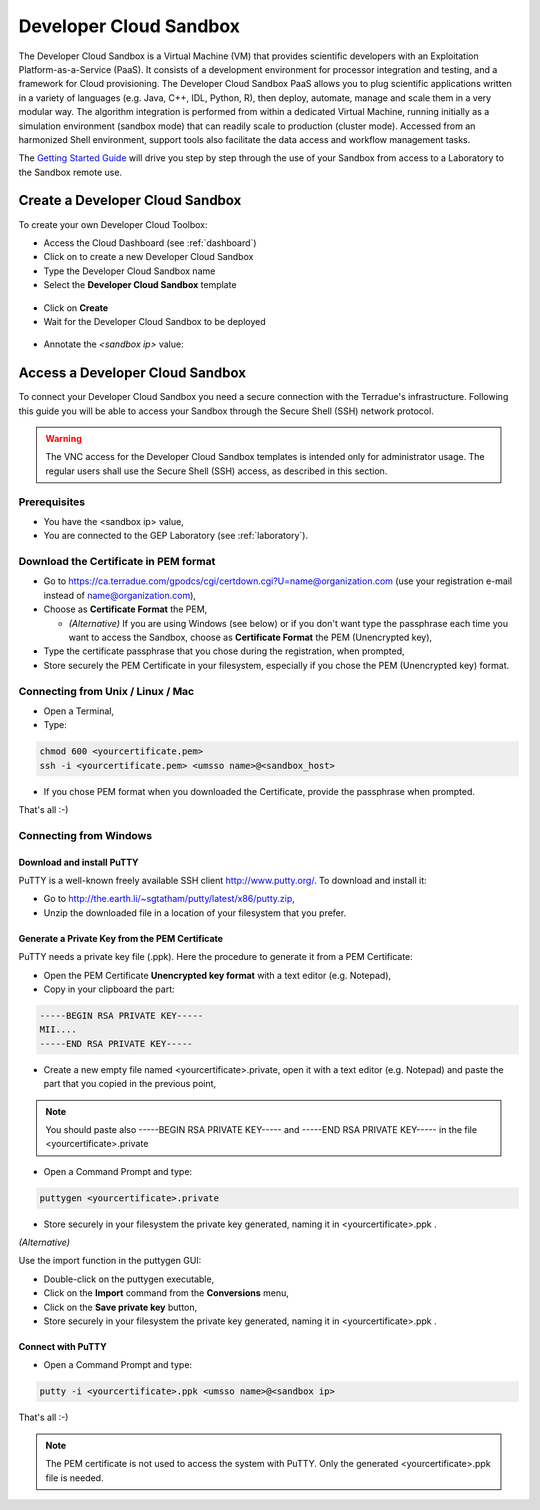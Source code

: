 Developer Cloud Sandbox
=======================

The Developer Cloud Sandbox is a Virtual Machine (VM) that provides scientific developers with an Exploitation Platform-as-a-Service (PaaS). It consists of a development environment for processor integration and testing, and a framework for Cloud provisioning.
The Developer Cloud Sandbox PaaS allows you to plug scientific applications written in a variety of languages (e.g. Java, C++, IDL, Python, R), then deploy, automate, manage and scale them in a very modular way. The algorithm integration is performed from within a dedicated Virtual Machine, running initially as a simulation environment (sandbox mode) that can readily scale to production (cluster mode). Accessed from an harmonized Shell environment, support tools also facilitate the data access and workflow management tasks.

The `Getting Started Guide <http://docs.terradue.com/developer-sandbox/start/index.html>`_ will drive you step by step through the use of your Sandbox from access to a Laboratory to the Sandbox remote use.

Create a Developer Cloud Sandbox
--------------------------------

To create your own Developer Cloud Toolbox:

- Access the Cloud Dashboard (see :ref:`dashboard`)
- Click on |plus.png| to create a new Developer Cloud Sandbox
- Type the Developer Cloud Sandbox name
- Select the **Developer Cloud Sandbox** template

.. figure:: assets/sandbox_create.png
	:figclass: align-center
        :width: 600px
        :align: center
        :alt: alternate text

- Click on **Create**
- Wait for the Developer Cloud Sandbox to be deployed

.. figure:: assets/sandbox_deploy.png
	:figclass: align-center
        :width: 600px
        :align: center
        :alt: alternate text

- Annotate the *<sandbox ip>* value:

.. figure:: assets/sandbox_ip.png
	:figclass: align-center
        :align: center
        :alt: alternate text


Access a Developer Cloud Sandbox
--------------------------------

To connect your Developer Cloud Sandbox you need a secure connection with the Terradue's infrastructure. Following this guide you will be able to access your Sandbox through the Secure Shell (SSH) network protocol.

.. WARNING::
  The VNC access for the Developer Cloud Sandbox templates is intended only for administrator usage. The regular users shall use the Secure Shell (SSH) access, as described in this section.

Prerequisites
^^^^^^^^^^^^^

- You have the <sandbox ip> value,
- You are connected to the GEP Laboratory (see :ref:`laboratory`).

Download the Certificate in PEM format
^^^^^^^^^^^^^^^^^^^^^^^^^^^^^^^^^^^^^^

- Go to https://ca.terradue.com/gpodcs/cgi/certdown.cgi?U=name@organization.com (use your registration e-mail instead of name@organization.com),

- Choose as **Certificate Format** the PEM,

  - *(Alternative)* If you are using Windows (see below) or if you don't want type the passphrase each time you want to access the Sandbox, choose as **Certificate Format** the PEM (Unencrypted key), 
  
- Type the certificate passphrase that you chose during the registration, when prompted,

- Store securely the PEM Certificate in your filesystem, especially if you chose the PEM (Unencrypted key) format.

.. _connecting_from_unix_linux_mac:

Connecting from Unix / Linux / Mac
^^^^^^^^^^^^^^^^^^^^^^^^^^^^^^^^^^

- Open a Terminal,

- Type:

.. code-block:: bash

  chmod 600 <yourcertificate.pem>
  ssh -i <yourcertificate.pem> <umsso name>@<sandbox_host>

- If you chose PEM format when you downloaded the Certificate, provide the passphrase when prompted.

That's all :-)

.. _connecting_from_windows:

Connecting from Windows
^^^^^^^^^^^^^^^^^^^^^^^

Download and install PuTTY
**************************

PuTTY is a well-known freely available SSH client http://www.putty.org/. To download and install it:

- Go to http://the.earth.li/~sgtatham/putty/latest/x86/putty.zip,

- Unzip the downloaded file in a location of your filesystem that you prefer.
  
Generate a Private Key from the PEM Certificate
***********************************************

PuTTY needs a private key file (.ppk). Here the procedure to generate it from a PEM Certificate:

- Open the PEM Certificate **Unencrypted key format** with a text editor (e.g. Notepad), 

- Copy in your clipboard the part:

.. code-block:: bash

  -----BEGIN RSA PRIVATE KEY-----
  MII....
  -----END RSA PRIVATE KEY-----

- Create a new empty file named <yourcertificate>.private, open it with a text editor (e.g. Notepad) and paste the part that you copied in the previous point, 

.. NOTE::
  You should paste also -----BEGIN RSA PRIVATE KEY----- and -----END RSA PRIVATE KEY----- in the file <yourcertificate>.private

- Open a Command Prompt and type:

.. code-block:: bash

  puttygen <yourcertificate>.private
  
- Store securely in your filesystem the private key generated, naming it in <yourcertificate>.ppk .

*(Alternative)*

Use the import function in the puttygen GUI:

- Double-click on the puttygen executable,
  
- Click on the **Import** command from the **Conversions** menu,

- Click on the **Save private key** button,

- Store securely in your filesystem the private key generated, naming it in <yourcertificate>.ppk .

Connect with PuTTY
******************

- Open a Command Prompt and type:

.. code-block:: bash

  putty -i <yourcertificate>.ppk <umsso name>@<sandbox ip>

That's all :-)

.. NOTE::
  The PEM certificate is not used to access the system with PuTTY. Only the generated <yourcertificate>.ppk file is needed.

.. |plus.png| image:: assets/plus.png
